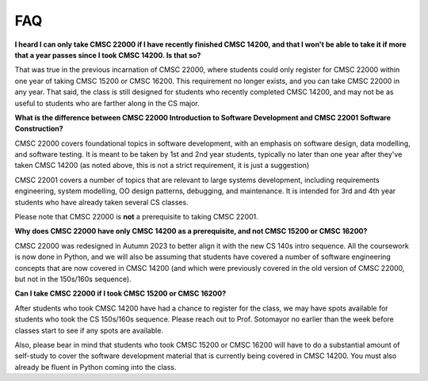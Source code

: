 FAQ
===

**I heard I can only take CMSC 22000 if I have recently finished CMSC 14200, and that I won't be able to take it if more that a year passes since I took CMSC 14200. Is that so?**

That was true in the previous incarnation of CMSC 22000, where students could only register for CMSC 22000 within one year of taking CMSC 15200 or CMSC 16200. This requirement no longer exists, and you can take CMSC 22000 in any year. That said, the class is still designed for students who recently completed CMSC 14200, and may not be as useful to students who are farther along in the CS major.

**What is the difference between CMSC 22000 Introduction to Software Development and CMSC 22001 Software Construction?**

CMSC 22000 covers foundational topics in software development, with an emphasis on software design, data modelling, and software testing. It is meant to be taken by 1st and 2nd year students, typically no later than one year after they've taken CMSC 14200 (as noted above, this is not a strict requirement, it is just a suggestion)

CMSC 22001 covers a number of topics that are relevant to large systems development, including requirements engineering, system modelling, OO design patterns, debugging, and maintenance. It is intended for 3rd and 4th year students who have already taken several CS classes.

Please note that CMSC 22000 is **not** a prerequisite to taking CMSC 22001.

**Why does CMSC 22000 have only CMSC 14200 as a prerequisite, and not CMSC 15200 or CMSC 16200?**

CMSC 22000 was redesigned in Autumn 2023 to better align it with the new CS 140s intro sequence. All the coursework is now done in Python, and we will also be assuming that students have covered a number of software engineering concepts that are now covered in CMSC 14200 (and which were previously covered in the old version of CMSC 22000, but not in the 150s/160s sequence).

**Can I take CMSC 22000 if I took CMSC 15200 or CMSC 16200?**

After students who took CMSC 14200 have had a chance to register for the class, we may have spots available for students who took the CS 150s/160s sequence. Please reach out to Prof. Sotomayor no earlier than the week before classes start to see if any spots are available.

Also, please bear in mind that students who took CMSC 15200 or CMSC 16200 will have to do a substantial amount of self-study to cover the software development material that is currently being covered in CMSC 14200. You must also already be fluent in Python coming into the class.
